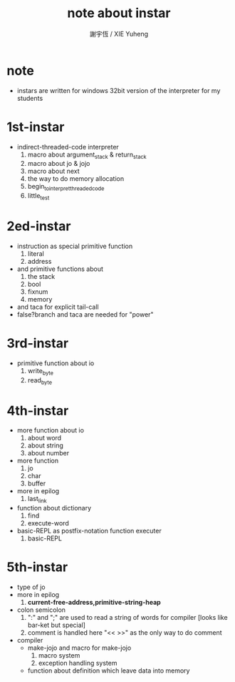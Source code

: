 #+TITLE:  note about instar
#+AUTHOR: 謝宇恆 / XIE Yuheng
#+EMAIL:  xyheme@gmail.com

* note
  * instars are written for
    windows 32bit version of the interpreter
    for my students
* 1st-instar
  * indirect-threaded-code interpreter
    1. macro about argument_stack & return_stack
    2. macro about jo & jojo
    3. macro about next
    4. the way to do memory allocation
    5. begin_to_interpret_threaded_code
    6. little_test
* 2ed-instar
  * instruction as special primitive function
    1. literal
    2. address
  * and primitive functions about
    1. the stack
    2. bool
    3. fixnum
    4. memory
  * and taca for explicit tail-call
  * false?branch and taca are needed for "power"
* 3rd-instar
  * primitive function about io
    1. write_byte
    2. read_byte
* 4th-instar
  * more function about io
    1. about word
    2. about string
    3. about number
  * more function
    1. jo
    2. char
    3. buffer
  * more in epilog
    1. last_link
  * function about dictionary
    1. find
    2. execute-word
  * basic-REPL as postfix-notation function executer
    1. basic-REPL
* 5th-instar
  * type of jo
  * more in epilog
    1. *current-free-address,primitive-string-heap*
  * colon semicolon
    1. ":" and ";" are used to read a string of words for compiler
       [looks like bar-ket but special]
    2. comment is handled here
       "<< >>" as the only way to do comment
  * compiler
    * make-jojo
      and macro for make-jojo
      1. macro system
      2. exception handling system
    * function about definition
      which leave data into memory
